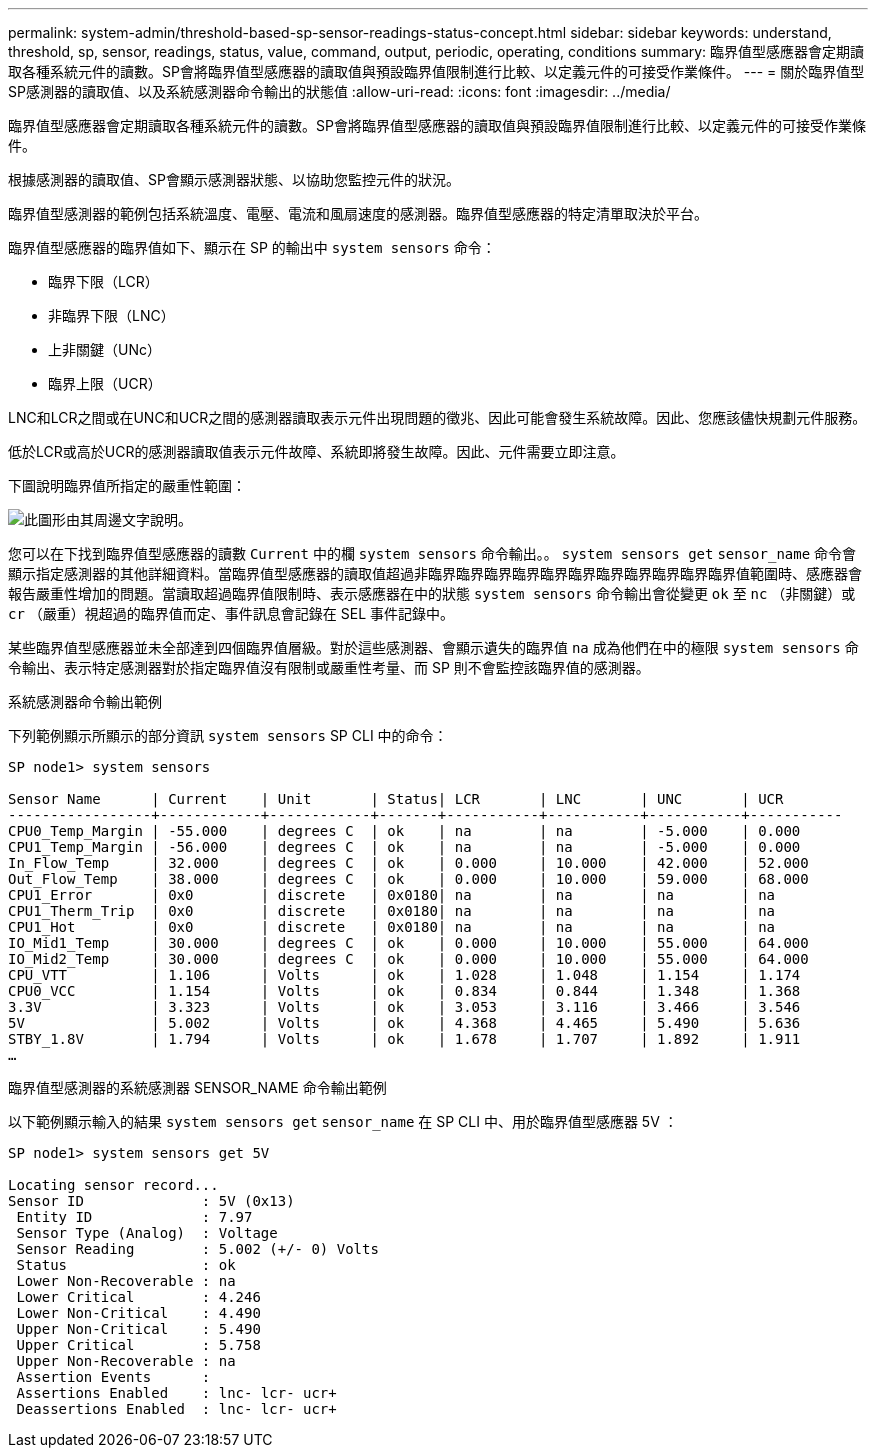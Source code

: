 ---
permalink: system-admin/threshold-based-sp-sensor-readings-status-concept.html 
sidebar: sidebar 
keywords: understand, threshold, sp, sensor, readings, status, value, command, output, periodic, operating, conditions 
summary: 臨界值型感應器會定期讀取各種系統元件的讀數。SP會將臨界值型感應器的讀取值與預設臨界值限制進行比較、以定義元件的可接受作業條件。 
---
= 關於臨界值型SP感測器的讀取值、以及系統感測器命令輸出的狀態值
:allow-uri-read: 
:icons: font
:imagesdir: ../media/


[role="lead"]
臨界值型感應器會定期讀取各種系統元件的讀數。SP會將臨界值型感應器的讀取值與預設臨界值限制進行比較、以定義元件的可接受作業條件。

根據感測器的讀取值、SP會顯示感測器狀態、以協助您監控元件的狀況。

臨界值型感測器的範例包括系統溫度、電壓、電流和風扇速度的感測器。臨界值型感應器的特定清單取決於平台。

臨界值型感應器的臨界值如下、顯示在 SP 的輸出中 `system sensors` 命令：

* 臨界下限（LCR）
* 非臨界下限（LNC）
* 上非關鍵（UNc）
* 臨界上限（UCR）


LNC和LCR之間或在UNC和UCR之間的感測器讀取表示元件出現問題的徵兆、因此可能會發生系統故障。因此、您應該儘快規劃元件服務。

低於LCR或高於UCR的感測器讀取值表示元件故障、系統即將發生故障。因此、元件需要立即注意。

下圖說明臨界值所指定的嚴重性範圍：

image:sp-sensor-thresholds.png["此圖形由其周邊文字說明。"]

您可以在下找到臨界值型感應器的讀數 `Current` 中的欄 `system sensors` 命令輸出。。 `system sensors get` `sensor_name` 命令會顯示指定感測器的其他詳細資料。當臨界值型感應器的讀取值超過非臨界臨界臨界臨界臨界臨界臨界臨界臨界臨界臨界值範圍時、感應器會報告嚴重性增加的問題。當讀取超過臨界值限制時、表示感應器在中的狀態 `system sensors` 命令輸出會從變更 `ok` 至 `nc` （非關鍵）或 `cr` （嚴重）視超過的臨界值而定、事件訊息會記錄在 SEL 事件記錄中。

某些臨界值型感應器並未全部達到四個臨界值層級。對於這些感測器、會顯示遺失的臨界值 `na` 成為他們在中的極限 `system sensors` 命令輸出、表示特定感測器對於指定臨界值沒有限制或嚴重性考量、而 SP 則不會監控該臨界值的感測器。

.系統感測器命令輸出範例
下列範例顯示所顯示的部分資訊 `system sensors` SP CLI 中的命令：

[listing]
----
SP node1> system sensors

Sensor Name      | Current    | Unit       | Status| LCR       | LNC       | UNC       | UCR
-----------------+------------+------------+-------+-----------+-----------+-----------+-----------
CPU0_Temp_Margin | -55.000    | degrees C  | ok    | na        | na        | -5.000    | 0.000
CPU1_Temp_Margin | -56.000    | degrees C  | ok    | na        | na        | -5.000    | 0.000
In_Flow_Temp     | 32.000     | degrees C  | ok    | 0.000     | 10.000    | 42.000    | 52.000
Out_Flow_Temp    | 38.000     | degrees C  | ok    | 0.000     | 10.000    | 59.000    | 68.000
CPU1_Error       | 0x0        | discrete   | 0x0180| na        | na        | na        | na
CPU1_Therm_Trip  | 0x0        | discrete   | 0x0180| na        | na        | na        | na
CPU1_Hot         | 0x0        | discrete   | 0x0180| na        | na        | na        | na
IO_Mid1_Temp     | 30.000     | degrees C  | ok    | 0.000     | 10.000    | 55.000    | 64.000
IO_Mid2_Temp     | 30.000     | degrees C  | ok    | 0.000     | 10.000    | 55.000    | 64.000
CPU_VTT          | 1.106      | Volts      | ok    | 1.028     | 1.048     | 1.154     | 1.174
CPU0_VCC         | 1.154      | Volts      | ok    | 0.834     | 0.844     | 1.348     | 1.368
3.3V             | 3.323      | Volts      | ok    | 3.053     | 3.116     | 3.466     | 3.546
5V               | 5.002      | Volts      | ok    | 4.368     | 4.465     | 5.490     | 5.636
STBY_1.8V        | 1.794      | Volts      | ok    | 1.678     | 1.707     | 1.892     | 1.911
…
----
.臨界值型感測器的系統感測器 SENSOR_NAME 命令輸出範例
以下範例顯示輸入的結果 `system sensors get` `sensor_name` 在 SP CLI 中、用於臨界值型感應器 5V ：

[listing]
----
SP node1> system sensors get 5V

Locating sensor record...
Sensor ID              : 5V (0x13)
 Entity ID             : 7.97
 Sensor Type (Analog)  : Voltage
 Sensor Reading        : 5.002 (+/- 0) Volts
 Status                : ok
 Lower Non-Recoverable : na
 Lower Critical        : 4.246
 Lower Non-Critical    : 4.490
 Upper Non-Critical    : 5.490
 Upper Critical        : 5.758
 Upper Non-Recoverable : na
 Assertion Events      :
 Assertions Enabled    : lnc- lcr- ucr+
 Deassertions Enabled  : lnc- lcr- ucr+
----